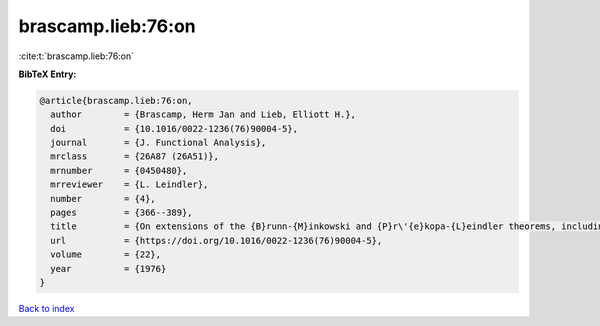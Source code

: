 brascamp.lieb:76:on
===================

:cite:t:`brascamp.lieb:76:on`

**BibTeX Entry:**

.. code-block:: bibtex

   @article{brascamp.lieb:76:on,
     author        = {Brascamp, Herm Jan and Lieb, Elliott H.},
     doi           = {10.1016/0022-1236(76)90004-5},
     journal       = {J. Functional Analysis},
     mrclass       = {26A87 (26A51)},
     mrnumber      = {0450480},
     mrreviewer    = {L. Leindler},
     number        = {4},
     pages         = {366--389},
     title         = {On extensions of the {B}runn-{M}inkowski and {P}r\'{e}kopa-{L}eindler theorems, including inequalities for log concave functions, and with an application to the diffusion equation},
     url           = {https://doi.org/10.1016/0022-1236(76)90004-5},
     volume        = {22},
     year          = {1976}
   }

`Back to index <../By-Cite-Keys.html>`_

